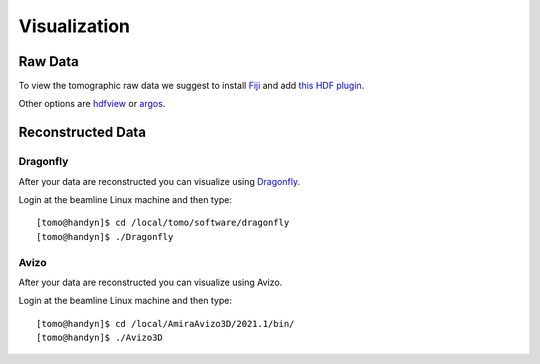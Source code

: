 Visualization 
=============

Raw Data
--------

To view the tomographic raw data we suggest to install `Fiji <https://imagej.net/Fiji>`_ and add `this HDF plugin <https://github.com/paulscherrerinstitute/ch.psi.imagej.hdf5>`_.

Other options are `hdfview <https://support.hdfgroup.org/products/java/hdfview/>`_ or 
`argos <https://github.com/titusjan/argos>`_.


Reconstructed Data
------------------

Dragonfly
~~~~~~~~~


After your data are reconstructed you can visualize using `Dragonfly <https://www.theobjects.com/dragonfly/index.html>`_.

Login at the beamline Linux machine and then type::

	[tomo@handyn]$ cd /local/tomo/software/dragonfly
	[tomo@handyn]$ ./Dragonfly


Avizo
~~~~~


After your data are reconstructed you can visualize using Avizo.

Login at the beamline Linux machine and then type::

	[tomo@handyn]$ cd /local/AmiraAvizo3D/2021.1/bin/
	[tomo@handyn]$ ./Avizo3D
